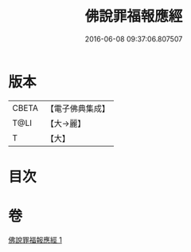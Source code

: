 #+TITLE: 佛說罪福報應經 
#+DATE: 2016-06-08 09:37:06.807507

* 版本
 |     CBETA|【電子佛典集成】|
 |      T@LI|【大→麗】   |
 |         T|【大】     |

* 目次

* 卷
[[file:KR6i0441_001.txt][佛說罪福報應經 1]]

